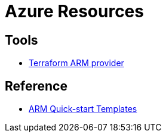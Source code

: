 = Azure Resources


== Tools

* link:https://www.terraform.io/docs/providers/azurerm/index.html[Terraform ARM provider]

== Reference

* link:https://github.com/Azure/azure-quickstart-templates[ARM Quick-start Templates]
